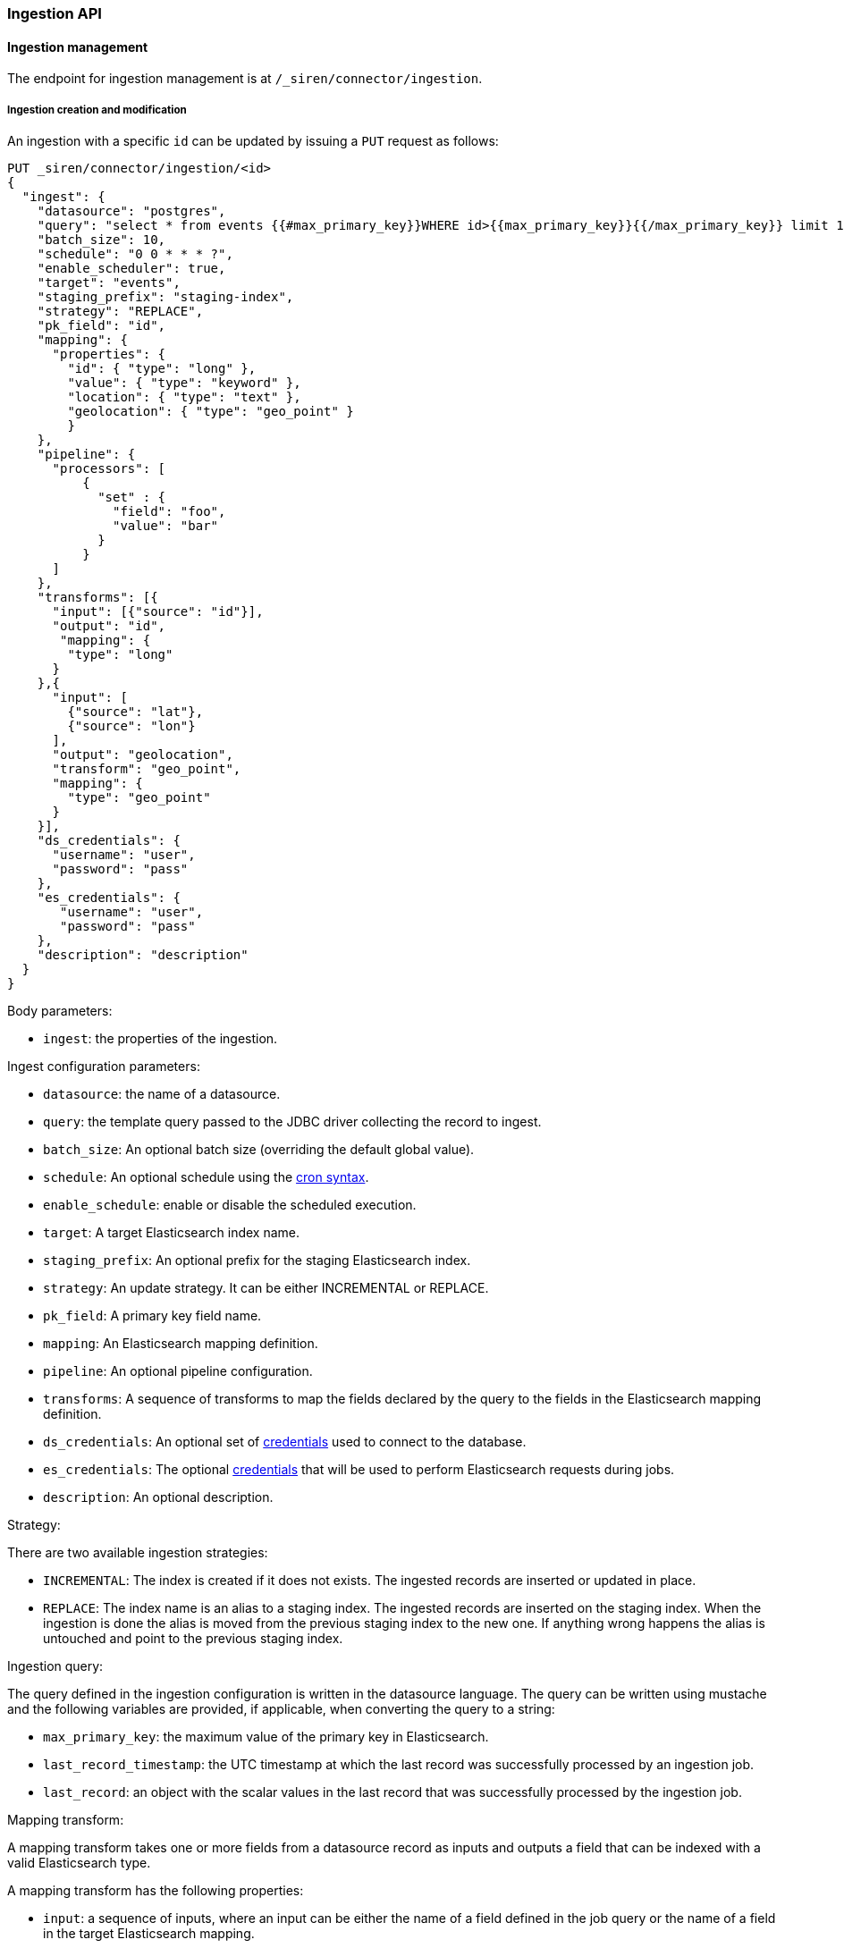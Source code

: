 [[siren-federate-connector-ingestion-api]]
=== Ingestion API

==== Ingestion management

The endpoint for ingestion management is at `/_siren/connector/ingestion`.

===== Ingestion creation and modification

An ingestion with a specific `id` can be updated by issuing a `PUT` request as follows:

[source,json]
----
PUT _siren/connector/ingestion/<id>
{
  "ingest": {
    "datasource": "postgres",
    "query": "select * from events {{#max_primary_key}}WHERE id>{{max_primary_key}}{{/max_primary_key}} limit 10000",
    "batch_size": 10,
    "schedule": "0 0 * * * ?",
    "enable_scheduler": true,
    "target": "events",
    "staging_prefix": "staging-index",
    "strategy": "REPLACE",
    "pk_field": "id",
    "mapping": {
      "properties": {
        "id": { "type": "long" },
        "value": { "type": "keyword" },
        "location": { "type": "text" },
        "geolocation": { "type": "geo_point" }
        }
    },
    "pipeline": {
      "processors": [
          {
            "set" : {
              "field": "foo",
              "value": "bar"
            }
          }
      ]
    },
    "transforms": [{
      "input": [{"source": "id"}],
      "output": "id",
       "mapping": {
        "type": "long"
      }
    },{
      "input": [
        {"source": "lat"},
        {"source": "lon"}
      ],
      "output": "geolocation",
      "transform": "geo_point",
      "mapping": {
        "type": "geo_point"
      }
    }],
    "ds_credentials": {
      "username": "user",
      "password": "pass"
    },
    "es_credentials": {
       "username": "user",
       "password": "pass"
    },
    "description": "description"
  }
}
----

Body parameters:

- `ingest`: the properties of the ingestion.

Ingest configuration parameters:

- `datasource`: the name of a datasource.
- `query`: the template query passed to the JDBC driver collecting the record to ingest.
- `batch_size`: An optional batch size (overriding the default global value).
- `schedule`: An optional schedule using the
   http://www.quartz-scheduler.org/documentation/quartz-2.x/tutorials/crontrigger.html[cron syntax].
- `enable_schedule`: enable or disable the scheduled execution.
- `target`: A target Elasticsearch index name.
- `staging_prefix`: An optional prefix for the staging Elasticsearch index.
- `strategy`: An update strategy. It can be either INCREMENTAL or REPLACE.
- `pk_field`: A primary key field name.
- `mapping`: An Elasticsearch mapping definition.
- `pipeline`: An optional pipeline configuration.
- `transforms`: A sequence of transforms to map the fields declared by the query to the fields in the Elasticsearch mapping definition.
- `ds_credentials`: An optional set of <<credentials-parameters,credentials>> used to connect to the database.
- `es_credentials`: The optional <<credentials-parameters,credentials>> that will be used to perform Elasticsearch requests during jobs.
- `description`: An optional description.


Strategy:

There are two available ingestion strategies:

- `INCREMENTAL`: The index is created if it does not exists. The ingested records are inserted or updated in place.
- `REPLACE`: The index name is an alias to a staging index. The ingested records are inserted on the staging index.
   When the ingestion is done the alias is moved from the previous staging index to the new one.
   If anything wrong happens the alias is untouched and point to the previous staging index.

Ingestion query:

The query defined in the ingestion configuration is written in the datasource language.
The query can be written using mustache and the following variables are provided,
if applicable, when converting the query to a string:

- `max_primary_key`: the maximum value of the primary key in Elasticsearch.
- `last_record_timestamp`: the UTC timestamp at which the last record was successfully processed by an ingestion job.
- `last_record`: an object with the scalar values in the last record that was successfully processed by the ingestion job.

Mapping transform:

A mapping transform takes one or more fields from a datasource record as inputs
and outputs a field that can be indexed with a valid Elasticsearch type.

A mapping transform has the following properties:

- `input`: a sequence of inputs, where an input can be either the name of a field defined in the job query or the name
   of a field in the target Elasticsearch mapping.
- `transform`: the name of a <<transforms-functions,predefined function>> that takes as input the values of the fields specified
  in the input parameter and the mapping properties of the target Elasticsearch field.
  The function outputs the value to be indexed;
  if transform is not set, the system uses a generic cast function to create the output.
- `output`: the name of the target Elasticsearch field.

Input:

The input structure must provide one of the following properties:

- `source`: the name of a field defined in the job query.
- `target`: the name of a field in the target Elasticsearch mapping.

[[transforms-functions]]
Transforms (“predefined functions”):

- `copy`: a default cast transform that produces a scalar Elasticsearch value in a way analogous to how the connector
   already translates JDBC types to Elasticsearch types. If the JDBC driver reports array fields / struct fields
   correctly, they will be written as Elasticsearch arrays. Any JDBC type that is not supported / not recognized causes
   an exception.
- `geo_point`: transform that produces a geo_point value from two numerical inputs,
   where the first is the latitude and the second the longitude.
- `array`: an array transform that produces an array Elasticsearch value from a comma separated string field in a record.

[[credentials-parameters]]
Credential parameters (for ElasticSearch or the JDBC database):

If the user does not have the permission to manage datasources in the cluster these credentials are mandatory.

- `username`: the login to use to connect to the resource.
- `password`: the password to use to connect to the resource.

===== Ingestion retrieval

The ingestion properties can be retrieved by issuing a `GET` request as follows:

[source,json]
----
GET /_siren/connector/ingestion/<id>
----

===== Ingestion deletion

To delete an ingestion, issue a `DELETE` request as follows:

[source,json]
----
DELETE /_siren/connector/ingestion/<id>
----

===== Ingestion listing

To list the ingestions configured in the system, issue a `GET` request as follows:

[source,json]
----
GET _siren/connector/ingestion/_search?status=[false|true]
----

If the optional status parameter is set to true,
it also returns the last job status, and the last job log.

===== Ingestion validation

To validate the connection to an ingestion, issue a `POST` request as follows:

[source,json]
----
POST _siren/connector/ingestion/<id>/_validate
----

===== Run an ingestion job

To execute an ingestion job, issue a `POST` request as follows:

[source,json]
----
POST _siren/connector/ingestion/<id>/_run
----

The response returns the jobId that can be use to track the status of the running job:

[source,json]
----
{
  "_id": "postgres-events",
  "_version": 49,
  "found": true,
  "jobId": "postgres-events"
}
----
